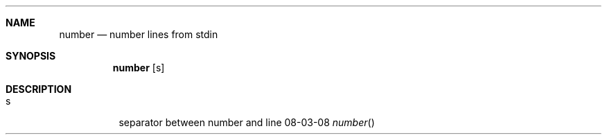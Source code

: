 .Dd 08-03-08
.Dt number
.Sh NAME
.Nm number
.Nd number lines from stdin
.Sh SYNOPSIS
.Nm
.Op s
.Sh DESCRIPTION
.Bl -tag -width Ds
.It s
separator between number and line

